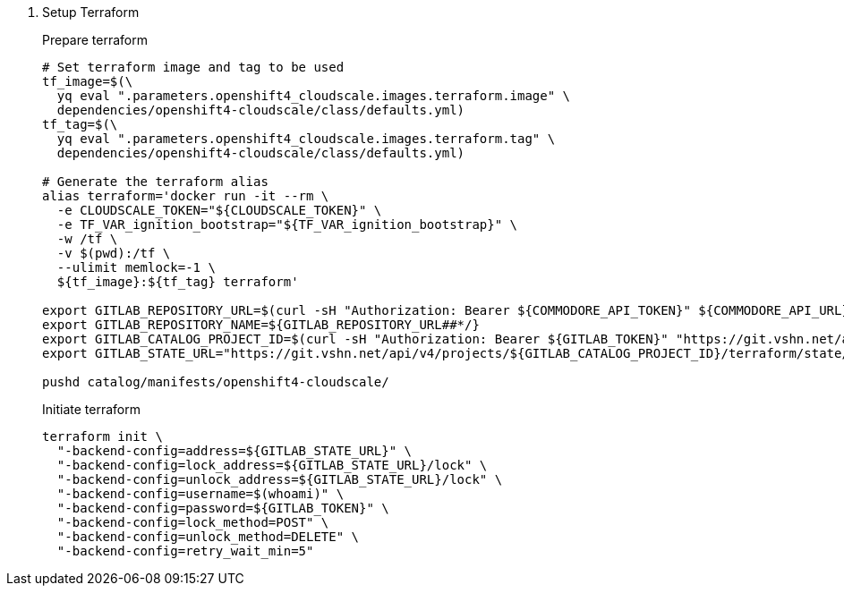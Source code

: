 . Setup Terraform
+
Prepare terraform
+
[source,console]
----
# Set terraform image and tag to be used
tf_image=$(\
  yq eval ".parameters.openshift4_cloudscale.images.terraform.image" \
  dependencies/openshift4-cloudscale/class/defaults.yml)
tf_tag=$(\
  yq eval ".parameters.openshift4_cloudscale.images.terraform.tag" \
  dependencies/openshift4-cloudscale/class/defaults.yml)

# Generate the terraform alias
alias terraform='docker run -it --rm \
  -e CLOUDSCALE_TOKEN="${CLOUDSCALE_TOKEN}" \
  -e TF_VAR_ignition_bootstrap="${TF_VAR_ignition_bootstrap}" \
  -w /tf \
  -v $(pwd):/tf \
  --ulimit memlock=-1 \
  ${tf_image}:${tf_tag} terraform'

export GITLAB_REPOSITORY_URL=$(curl -sH "Authorization: Bearer ${COMMODORE_API_TOKEN}" ${COMMODORE_API_URL}/clusters/${CLUSTER_ID} | jq -r '.gitRepo.url' | sed 's|ssh://||; s|/|:|')
export GITLAB_REPOSITORY_NAME=${GITLAB_REPOSITORY_URL##*/}
export GITLAB_CATALOG_PROJECT_ID=$(curl -sH "Authorization: Bearer ${GITLAB_TOKEN}" "https://git.vshn.net/api/v4/projects?simple=true&search=${GITLAB_REPOSITORY_NAME/.git}" | jq -r ".[] | select(.ssh_url_to_repo == \"${GITLAB_REPOSITORY_URL}\") | .id")
export GITLAB_STATE_URL="https://git.vshn.net/api/v4/projects/${GITLAB_CATALOG_PROJECT_ID}/terraform/state/cluster"

pushd catalog/manifests/openshift4-cloudscale/
----
+
Initiate terraform
+
[source,console]
----
terraform init \
  "-backend-config=address=${GITLAB_STATE_URL}" \
  "-backend-config=lock_address=${GITLAB_STATE_URL}/lock" \
  "-backend-config=unlock_address=${GITLAB_STATE_URL}/lock" \
  "-backend-config=username=$(whoami)" \
  "-backend-config=password=${GITLAB_TOKEN}" \
  "-backend-config=lock_method=POST" \
  "-backend-config=unlock_method=DELETE" \
  "-backend-config=retry_wait_min=5"
----
